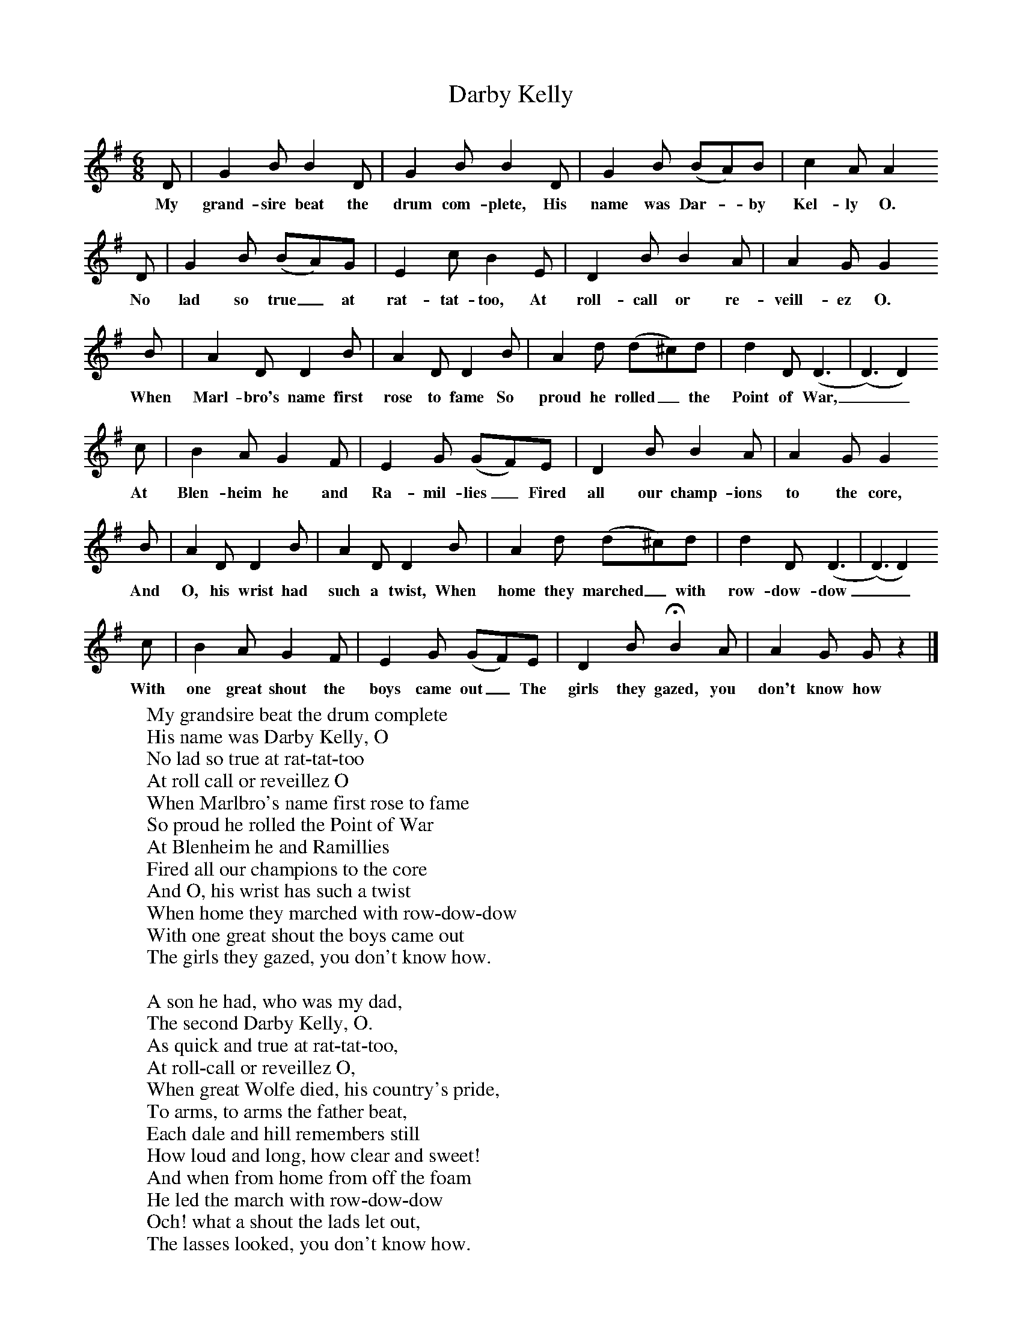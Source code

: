 X:1
T:Darby Kelly
B:Singing Together,  Summer 1968, BBC Publications
F:http://www.folkinfo.org/songs
M:6/8     %Meter
L:1/8     %
K:G
D |G2 B B2 D |G2 B B2 D |G2 B (BA)B | c2 A A2
w:My grand-sire beat the drum com-plete, His name was Dar-*by Kel-ly O.
 D |G2 B (BA)G |E2 c B2 E |D2 B B2 A | A2 G G2
w:No lad so true_ at rat-tat-too, At roll-call or re-veill-ez O.
B |A2 D D2 B |A2 D D2 B |A2 d (d^c)d | d2 D (D3|(D3)D2)
w:When Marl-bro's name first rose to fame So proud he rolled_ the Point of War,__
 c |B2 A G2 F |E2 G (GF)E | D2 B B2 A |A2 G G2
w:At Blen-heim he and Ra-mil-lies_ Fired all our champ-ions to the core,
B |A2 D D2 B |A2 D D2 B | A2 d (d^c)d |d2 D (D3|(D3)D2)
w:And O, his wrist had such a twist, When  home they marched_ with row-dow-dow__
c |B2 A G2 F | E2 G (GF)E |D2 B HB2 A |A2 G G z2 |]
w:With one great shout the boys came out_ The girls they gazed, you don't know how
W:My grandsire beat the drum complete
W:His name was Darby Kelly, O
W:No lad so true at rat-tat-too
W:At roll call or reveillez O
W:When Marlbro's name first rose to fame
W:So proud he rolled the Point of War
W:At Blenheim he and Ramillies
W:Fired all our champions to the core
W:And O, his wrist has such a twist
W:When home they marched with row-dow-dow
W:With one great shout the boys came out
W:The girls they gazed, you don't know how.
W:
W:A son he had, who was my dad,
W:The second Darby Kelly, O.
W:As quick and true at rat-tat-too,
W:At roll-call or reveillez O,
W:When great Wolfe died, his country's pride,
W:To arms, to arms the father beat,
W:Each dale and hill remembers still
W:How loud and long, how clear and sweet!
W:And when from home from off the foam
W:He led the march with row-dow-dow
W:Och! what a shout the lads let out,
W:The lasses looked, you don't know how.
W:
W:And now, small blame, I bear the name
W:And drum of Darby Kelly O.
W:Myself as true at rat-tat-too
W:At roll call or reveillez O.
W:With Wellington, old Ireland's sun,
W:I've beat the Mounseers out of Spain,
W:And now we march through laurel arch
W:And waving banners home again;
W:And as my sticks the same old tricks
W:They play with patt'ring row-dow-dow,
W:Man, woman, child, they've all gone wild,
W:The girls they gaze, you don't know how.
